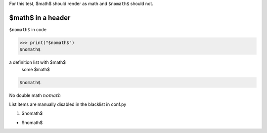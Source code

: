 For this test, $math$ should render as math and ``$nomath$`` should not.

====================
 $math$ in a header
====================

``$nomath$`` in code

>>> print("$nomath$")
$nomath$

a definition list with $math$
    some $math$

.. code::

   $nomath$

.. raw:: html

   $nomath$

..
   $nomath$ in a comment


No double math :math:`$nomath$`

List items are manually disabled in the blacklist in conf.py

1. $nomath$

* $nomath$

